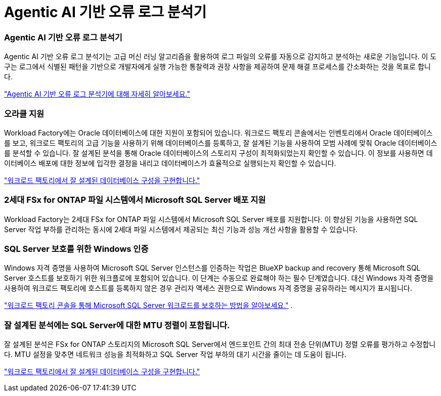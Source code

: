 = Agentic AI 기반 오류 로그 분석기
:allow-uri-read: 




=== Agentic AI 기반 오류 로그 분석기

Agentic AI 기반 오류 로그 분석기는 고급 머신 러닝 알고리즘을 활용하여 로그 파일의 오류를 자동으로 감지하고 분석하는 새로운 기능입니다.  이 도구는 로그에서 식별된 패턴을 기반으로 개발자에게 실행 가능한 통찰력과 권장 사항을 제공하여 문제 해결 프로세스를 간소화하는 것을 목표로 합니다.

link:https://docs.netapp.com/us-en/workload-databases/analyze-error-logs.html["Agentic AI 기반 오류 로그 분석기에 대해 자세히 알아보세요."]



=== 오라클 지원

Workload Factory에는 Oracle 데이터베이스에 대한 지원이 포함되어 있습니다.  워크로드 팩토리 콘솔에서는 인벤토리에서 Oracle 데이터베이스를 보고, 워크로드 팩토리의 고급 기능을 사용하기 위해 데이터베이스를 등록하고, 잘 설계된 기능을 사용하여 모범 사례에 맞춰 Oracle 데이터베이스를 분석할 수 있습니다.  잘 설계된 분석을 통해 Oracle 데이터베이스의 스토리지 구성이 최적화되었는지 확인할 수 있습니다.  이 정보를 사용하면 데이터베이스 배포에 대한 정보에 입각한 결정을 내리고 데이터베이스가 효율적으로 실행되는지 확인할 수 있습니다.

link:https://docs.netapp.com/us-en/workload-databases/optimize-configurations.html["워크로드 팩토리에서 잘 설계된 데이터베이스 구성을 구현합니다."]



=== 2세대 FSx for ONTAP 파일 시스템에서 Microsoft SQL Server 배포 지원

Workload Factory는 2세대 FSx for ONTAP 파일 시스템에서 Microsoft SQL Server 배포를 지원합니다.  이 향상된 기능을 사용하면 SQL Server 작업 부하를 관리하는 동시에 2세대 파일 시스템에서 제공되는 최신 기능과 성능 개선 사항을 활용할 수 있습니다.



=== SQL Server 보호를 위한 Windows 인증

Windows 자격 증명을 사용하여 Microsoft SQL Server 인스턴스를 인증하는 작업은 BlueXP backup and recovery 통해 Microsoft SQL Server 호스트를 보호하기 위한 워크플로에 포함되어 있습니다.  이 단계는 수동으로 완료해야 하는 필수 단계였습니다.  대신 Windows 자격 증명을 사용하여 워크로드 팩토리에 호스트를 등록하지 않은 경우 관리자 액세스 권한으로 Windows 자격 증명을 공유하라는 메시지가 표시됩니다.

link:https://docs.netapp.com/us-en/workload-databases/protect-sql-server.html["워크로드 팩토리 콘솔을 통해 Microsoft SQL Server 워크로드를 보호하는 방법을 알아보세요."] .



=== 잘 설계된 분석에는 SQL Server에 대한 MTU 정렬이 포함됩니다.

잘 설계된 분석은 FSx for ONTAP 스토리지의 Microsoft SQL Server에서 엔드포인트 간의 최대 전송 단위(MTU) 정렬 오류를 평가하고 수정합니다.  MTU 설정을 맞추면 네트워크 성능을 최적화하고 SQL Server 작업 부하의 대기 시간을 줄이는 데 도움이 됩니다.

link:https://docs.netapp.com/us-en/workload-databases/optimize-configurations.html["워크로드 팩토리에서 잘 설계된 데이터베이스 구성을 구현합니다."]
